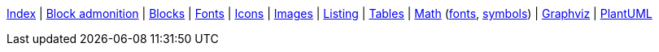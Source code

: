 ifndef::leveloffset[]
ifeval::["{backend}" == "html5"]
<<index.adoc#,Index>> {vbar}
<<asciidoc_block_admonition.adoc#,Block admonition>> {vbar}
<<asciidoc_blocks.adoc#,Blocks>> {vbar}
<<asciidoc_fonts.adoc#,Fonts>> {vbar}
<<asciidoc_icons.adoc#,Icons>> {vbar}
<<asciidoc_images.adoc#,Images>> {vbar}
<<asciidoc_listing.adoc#,Listing>> {vbar}
<<asciidoc_tables.adoc#,Tables>> {vbar}
<<math.adoc#,Math>> (<<math_font_chars.adoc#,fonts>>, <<math_font_symbols.adoc#,symbols>>) {vbar}
<<diagram-graphviz.adoc#,Graphviz>> {vbar}
<<diagram-plantuml.adoc#,PlantUML>> +
endif::[]
endif::[]